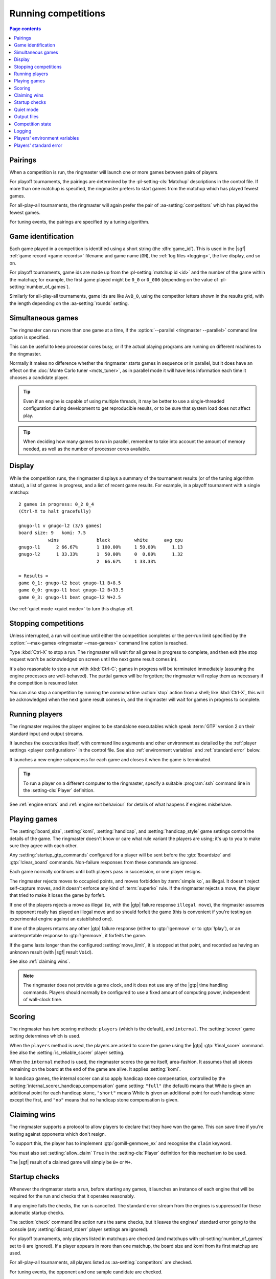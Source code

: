.. _running competitions:

Running competitions
--------------------

.. contents:: Page contents
   :local:
   :backlinks: none


Pairings
^^^^^^^^

When a competition is run, the ringmaster will launch one or more games
between pairs of players.

For playoff tournaments, the pairings are determined by the
:pl-setting-cls:`Matchup` descriptions in the control file. If more than one
matchup is specified, the ringmaster prefers to start games from the matchup
which has played fewest games.

For all-play-all tournaments, the ringmaster will again prefer the pair of
:aa-setting:`competitors` which has played the fewest games.

For tuning events, the pairings are specified by a tuning algorithm.


.. index:: game_id

.. _game id:

Game identification
^^^^^^^^^^^^^^^^^^^

Each game played in a competition is identified using a short string (the
:dfn:`game_id`). This is used in the |sgf| :ref:`game record <game records>`
filename and game name (``GN``), the :ref:`log files <logging>`, the live
display, and so on.

For playoff tournaments, game ids are made up from the :pl-setting:`matchup id
<id>` and the number of the game within the matchup; for example, the first
game played might be ``0_0`` or ``0_000`` (depending on the value of
:pl-setting:`number_of_games`).

Similarly for all-play-all tournaments, game ids are like ``AvB_0``, using the
competitor letters shown in the results grid, with the length depending on the
:aa-setting:`rounds` setting.


.. _simultaneous games:

Simultaneous games
^^^^^^^^^^^^^^^^^^

The ringmaster can run more than one game at a time, if the
:option:`--parallel <ringmaster --parallel>` command line option is specified.

This can be useful to keep processor cores busy, or if the actual playing
programs are running on different machines to the ringmaster.

Normally it makes no difference whether the ringmaster starts games in
sequence or in parallel, but it does have an effect on the :doc:`Monte Carlo
tuner <mcts_tuner>`, as in parallel mode it will have less information each
time it chooses a candidate player.

.. tip:: Even if an engine is capable of using multiple threads, it may be
   better to use a single-threaded configuration during development to get
   reproducible results, or to be sure that system load does not affect play.

.. tip:: When deciding how many games to run in parallel, remember to take
   into account the amount of memory needed, as well as the number of
   processor cores available.


.. _live_display:

Display
^^^^^^^

While the competition runs, the ringmaster displays a summary of the
tournament results (or of the tuning algorithm status), a list of games in
progress, and a list of recent game results. For example, in a playoff
tournament with a single matchup::

  2 games in progress: 0_2 0_4
  (Ctrl-X to halt gracefully)

  gnugo-l1 v gnugo-l2 (3/5 games)
  board size: 9   komi: 7.5
             wins              black         white      avg cpu
  gnugo-l1      2 66.67%       1 100.00%     1 50.00%      1.13
  gnugo-l2      1 33.33%       1  50.00%     0  0.00%      1.32
                               2  66.67%     1 33.33%

  = Results =
  game 0_1: gnugo-l2 beat gnugo-l1 B+8.5
  game 0_0: gnugo-l1 beat gnugo-l2 B+33.5
  game 0_3: gnugo-l1 beat gnugo-l2 W+2.5

Use :ref:`quiet mode <quiet mode>` to turn this display off.


.. _stopping competitions:

Stopping competitions
^^^^^^^^^^^^^^^^^^^^^

Unless interrupted, a run will continue until either the competition completes
or the per-run limit specified by the :option:`--max-games
<ringmaster --max-games>` command line option is reached.

Type :kbd:`Ctrl-X` to stop a run. The ringmaster will wait for all games in
progress to complete, and then exit (the stop request won't be acknowledged on
screen until the next game result comes in).

It's also reasonable to stop a run with :kbd:`Ctrl-C`; games in progress will
be terminated immediately (assuming the engine processes are well-behaved).
The partial games will be forgotten; the ringmaster will replay them as
necessary if the competition is resumed later.

You can also stop a competition by running the command line :action:`stop`
action from a shell; like :kbd:`Ctrl-X`, this will be acknowledged when the
next game result comes in, and the ringmaster will wait for games in progress
to complete.


Running players
^^^^^^^^^^^^^^^

The ringmaster requires the player engines to be standalone executables which
speak :term:`GTP` version 2 on their standard input and output streams.

It launches the executables itself, with command line arguments and other
environment as detailed by the :ref:`player settings <player configuration>`
in the control file. See also :ref:`environment variables` and :ref:`standard
error` below.

It launches a new engine subprocess for each game and closes it when the game
is terminated.

.. tip:: To run a player on a different computer to the ringmaster, specify a
   suitable :program:`ssh` command line in the :setting-cls:`Player`
   definition.

See :ref:`engine errors` and :ref:`engine exit behaviour` for details of what
happens if engines misbehave.


.. index:: rules, ko, superko

.. _playing games:

Playing games
^^^^^^^^^^^^^

The :setting:`board_size`, :setting:`komi`, :setting:`handicap`, and
:setting:`handicap_style` game settings control the details of the game. The
ringmaster doesn't know or care what rule variant the players are using; it's
up to you to make sure they agree with each other.

Any :setting:`startup_gtp_commands` configured for a player will be sent
before the :gtp:`!boardsize` and :gtp:`!clear_board` commands. Non-failure
responses from these commands are ignored.

Each game normally continues until both players pass in succession, or one
player resigns.

The ringmaster rejects moves to occupied points, and moves forbidden by
:term:`simple ko`, as illegal. It doesn't reject self-capture moves, and it
doesn't enforce any kind of :term:`superko` rule. If the ringmaster rejects a
move, the player that tried to make it loses the game by forfeit.

If one of the players rejects a move as illegal (ie, with the |gtp| failure
response ``illegal move``), the ringmaster assumes its opponent really has
played an illegal move and so should forfeit the game (this is convenient if
you're testing an experimental engine against an established one).

If one of the players returns any other |gtp| failure response (either to
:gtp:`!genmove` or to :gtp:`!play`), or an uninterpretable response to
:gtp:`!genmove`, it forfeits the game.

If the game lasts longer than the configured :setting:`move_limit`, it is
stopped at that point, and recorded as having an unknown result (with |sgf|
result ``Void``).

See also :ref:`claiming wins`.

.. note:: The ringmaster does not provide a game clock, and it does not
   use any of the |gtp| time handling commands. Players should normally be
   configured to use a fixed amount of computing power, independent of
   wall-clock time.


.. index:: handicap compensation

.. _scoring:

Scoring
^^^^^^^

The ringmaster has two scoring methods: ``players`` (which is the default),
and ``internal``. The :setting:`scorer` game setting determines which is used.

When the ``players`` method is used, the players are asked to score the game
using the |gtp| :gtp:`!final_score` command. See also the
:setting:`is_reliable_scorer` player setting.

When the ``internal`` method is used, the ringmaster scores the game itself,
area-fashion. It assumes that all stones remaining on the board at the end of
the game are alive. It applies :setting:`komi`.

In handicap games, the internal scorer can also apply handicap stone
compensation, controlled by the
:setting:`internal_scorer_handicap_compensation` game setting: ``"full"`` (the
default) means that White is given an additional point for each handicap
stone, ``"short"`` means White is given an additional point for each handicap
stone except the first, and ``"no"`` means that no handicap stone compensation
is given.


.. _claiming wins:

Claiming wins
^^^^^^^^^^^^^

The ringmaster supports a protocol to allow players to declare that they have
won the game. This can save time if you're testing against opponents which
don't resign.

To support this, the player has to implement :gtp:`gomill-genmove_ex` and
recognise the ``claim`` keyword.

You must also set :setting:`allow_claim` ``True`` in the :setting-cls:`Player`
definition for this mechanism to be used.

The |sgf| result of a claimed game will simply be ``B+`` or ``W+``.


.. _startup checks:

Startup checks
^^^^^^^^^^^^^^

Whenever the ringmaster starts a run, before starting any games, it launches
an instance of each engine that will be required for the run and checks that
it operates reasonably.

If any engine fails the checks, the run is cancelled. The standard error
stream from the engines is suppressed for these automatic startup checks.

The :action:`check` command line action runs the same checks, but it leaves
the engines' standard error going to the console (any
:setting:`discard_stderr` player settings are ignored).

For playoff tournaments, only players listed in matchups are checked (and
matchups with :pl-setting:`number_of_games` set to ``0`` are ignored). If a
player appears in more than one matchup, the board size and komi from its
first matchup are used.

For all-play-all tournaments, all players listed as :aa-setting:`competitors`
are checked.

For tuning events, the opponent and one sample candidate are checked.

The checks are as follows:

- the engine subprocess starts, and replies to |gtp| commands
- the engine reports |gtp| protocol version 2 (if it supports
  :gtp:`!protocol_version` at all)
- the engine accepts any :setting:`startup_gtp_commands`
- the engine accepts the required board size and komi
- the engine accepts the :gtp:`!clear_board` |gtp| command

If your engine needs to know whether it is being run for the purpose of
startup checks, it can check the :envvar:`GOMILL_GAME_ID` environment
variable.


.. _quiet mode:

.. index:: quiet mode

Quiet mode
^^^^^^^^^^

The :option:`--quiet <ringmaster --quiet>` command line option makes the
ringmaster run in :dfn:`quiet mode`. In this mode, it prints nothing to
standard output, and only errors and warnings to standard error.

This mode is suitable for running in the background.

:kbd:`Ctrl-X` still works in quiet mode to stop a run gracefully, if the
ringmaster process is in the foreground.


.. _output files:

.. _competition directory:

Output files
^^^^^^^^^^^^

.. index:: competition directory

The ringmaster writes a number of files, which it places in the directory
which contains the control file (the :dfn:`competition directory`). The
filename stem (the part before the filename extension) of each file is the
same as in the control file (:file:`{code}` in the table below).

The full set of files that may be present in the competition directory is:

======================= =======================================================
:file:`{code}.ctl`      the :doc:`control file <settings>`
:file:`{code}.status`   the :ref:`competition state <competition state>` file
:file:`{code}.log`      the :ref:`event log <logging>`
:file:`{code}.hist`     the :ref:`history file <logging>`
:file:`{code}.report`   the :ref:`report file <competition report file>`
:file:`{code}.cmd`      the :ref:`remote control file <remote control file>`
:file:`{code}.games/`   |sgf| :ref:`game records <game records>`
:file:`{code}.void/`    |sgf| game records for :ref:`void games <void games>`
:file:`{code}.gtplogs/` |gtp| logs
                        (from :option:`--log-gtp <ringmaster --log-gtp>`)
======================= =======================================================

The recommended filename extension for the control file is :file:`.ctl`, but
other extensions are allowed (except those listed in the table above).


.. _competition state:

Competition state
^^^^^^^^^^^^^^^^^

.. index:: state file

The competition :dfn:`state file` (:file:`{code}.state`) contains a
machine-readable description of the competition's results; this allows
resuming the competition, and also programmatically :ref:`querying the results
<querying the results>`. It is rewritten after each game result is received,
so that little information will be lost if the ringmaster stops ungracefully
for any reason.

The :action:`reset` command line action deletes **all** competition output
files, including game records and the state file.

State files written by one Gomill release may not be accepted by other
releases. See :doc:`changes` for details.

.. caution:: If the ringmaster loads a state file written by a hostile party,
   it can be tricked into executing arbitrary code. On a shared system, do not
   make the competition directory or the state file world-writeable.


.. index:: logging, event log, history file

.. _logging:

Logging
^^^^^^^

The ringmaster writes two log files: the :dfn:`event log` (:file:`{code}.log`)
and the :dfn:`history file` (:file:`{code}.hist`).

The event log has entries for competition runs starting and finishing and for
games starting and finishing, including details of errors from games which
fail. It may also include output from the players' :ref:`standard error
streams <standard error>`, depending on the :setting:`stderr_to_log` setting.

The history file has entries for game results, and in tuning events it
may have periodic descriptions of the tuner status.

Also, if the :option:`--log-gtp <ringmaster --log-gtp>` command line option is
passed, the ringmaster logs all |gtp| commands and responses. It writes a
separate log file for each game, in the :file:`{code}.gtplogs` directory.


.. _environment variables:

Players' environment variables
^^^^^^^^^^^^^^^^^^^^^^^^^^^^^^

The players are given a copy of the ringmaster's environment variables,
supplemented (or overridden) by any variables specified by the
:setting:`environ` player setting.

The following environment variables are also set:

.. envvar:: GOMILL_GAME_ID

  The :ref:`game_id <game id>` of the game which will be played.

  When an engine is launched for the :ref:`startup checks <startup checks>`,
  this variable's value is ``startup-check``.

.. envvar:: GOMILL_SLOT

  If the ringmaster is configured to play up to N :ref:`simultaneous games
  <simultaneous games>`, this variable is set to one of N distinct strings,
  such that both of the engines playing one game are given the same string,
  but otherwise no two engines which are running simultaneously are given the
  same string.

  (Less formally: the ringmaster uses N worker processes to manage the games,
  and the slot values are simply integers from 0 to N-1 identifying the
  workers.)

  If the ringmaster is not configured to play simultaneous games, this
  variable is left unset.

  When an engine is launched for the :ref:`startup checks <startup checks>`,
  this variable is left unset.


.. index:: standard error, stderr

.. _standard error:

Players' standard error
^^^^^^^^^^^^^^^^^^^^^^^

By default, the players' standard error streams are sent to the ringmaster's
:ref:`event log <logging>`. All players write to the same log, so there's no
direct indication of which messages came from which player (the log entries
for games starting and completing may help).

If the competition setting :setting:`stderr_to_log` is False, the players'
standard error streams are left unchanged from the ringmaster's. This is only
useful in :ref:`quiet mode <quiet mode>`, or if you redirect the ringmaster's
standard error.

You can send standard error for a particular player to :file:`/dev/null` using
the player setting :setting:`discard_stderr`. This can be used for players
which like to send copious diagnostics to stderr, but if possible it is better
to configure the player not to do that, so that any real error messages aren't
hidden (eg with a command line option like ``fuego --quiet``).

